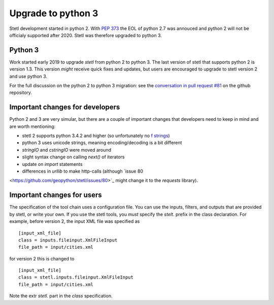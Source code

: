 Upgrade to python 3
===================

Stetl development started in python 2. With `PEP 373
<https://legacy.python.org/dev/peps/pep-0373/>`_ the EOL of python 2.7 was annouced and python 2
will not be officialy supported after 2020. Stetl was therefore upgraded to python 3.

Python 3
--------
Work started early 2019 to upgrade `stetl` from python 2 to python 3. The last version of stetl
that supports python 2 is version 1.3. This version *might* receive quick fixes and updates, but
users are encouraged to upgrade to stetl version 2 and use python 3.

For the full discussion on the python 2 to python 3 migration: see the `conversation in pull
request #81 <https://github.com/geopython/stetl/pull/81>`_ on the github repository.

Important changes for developers
--------------------------------
Python 2 and 3 are very simular, but there are a couple of important changes that developers need
to keep in mind and are worth mentioning:

- stetl 2 supports python 3.4.2 and higher (so unfortunately no `f strings <https://www.python.org/dev/peps/pep-0498/>`_)
- python 3 uses unicode strings, meaning encoding/decoding is a bit different
- `stringIO` and `cstringIO` were moved around
- slight syntax change on calling `next()` of iterators
- update on `import` statements
- differences in `urllib` to make http-calls (although `issue 80
<https://github.com/geopython/stetl/issues/80>`_ might change it to the `requests` library).

Important changes for users
---------------------------

The specification of the tool chain uses a configuration file. You can use the inputs, filters, and
outputs that are provided by stetl, or write your own. If you use the stetl tools, you *must*
specify the `stelt.` prefix in the class declaration. For example, before version 2, the input XML
file was specified as ::

    [input_xml_file]
    class = inputs.fileinput.XmlFileInput
    file_path = input/cities.xml

for version 2 this is changed to ::

    [input_xml_file]
    class = stetl.inputs.fileinput.XmlFileInput
    file_path = input/cities.xml

Note the extr `stetl.` part in the `class` specification.

